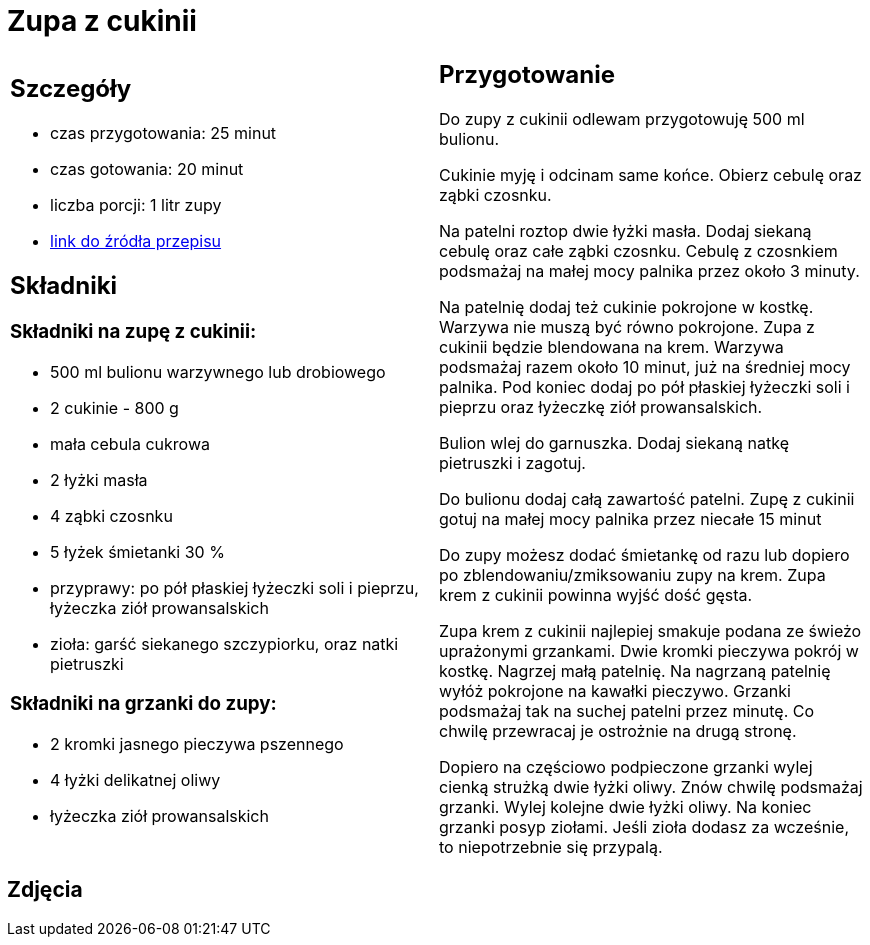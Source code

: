 = Zupa z cukinii

[cols=".<a,.<a"]
[frame=none]
[grid=none]
|===
|
== Szczegóły
* czas przygotowania: 25 minut
* czas gotowania: 20 minut
* liczba porcji: 1 litr zupy
* https://aniagotuje.pl/przepis/zupa-z-cukinii[link do źródła przepisu]

== Składniki

=== Składniki na zupę z cukinii:

* 500 ml bulionu warzywnego lub drobiowego
* 2 cukinie - 800 g
* mała cebula cukrowa
* 2 łyżki masła
* 4 ząbki czosnku
* 5 łyżek śmietanki 30 %
* przyprawy: po pół płaskiej łyżeczki soli i pieprzu, łyżeczka ziół prowansalskich
* zioła: garść siekanego szczypiorku, oraz natki pietruszki

=== Składniki na grzanki do zupy:

* 2 kromki jasnego pieczywa pszennego
* 4 łyżki delikatnej oliwy
* łyżeczka ziół prowansalskich

|
== Przygotowanie

Do zupy z cukinii odlewam przygotowuję 500 ml bulionu.

Cukinie myję i odcinam same końce. Obierz cebulę oraz ząbki czosnku.

Na patelni roztop dwie łyżki masła. Dodaj siekaną cebulę oraz całe ząbki czosnku. Cebulę z czosnkiem podsmażaj na małej mocy palnika przez około 3 minuty. 

Na patelnię dodaj też cukinie pokrojone w kostkę. Warzywa nie muszą być równo pokrojone. Zupa z cukinii będzie blendowana na krem. Warzywa podsmażaj razem około 10 minut, już na średniej mocy palnika. Pod koniec dodaj po pół płaskiej łyżeczki soli i  pieprzu oraz łyżeczkę ziół prowansalskich.

Bulion wlej do garnuszka. Dodaj siekaną natkę pietruszki i zagotuj. 

Do bulionu dodaj całą zawartość patelni. Zupę z cukinii gotuj na małej mocy palnika przez niecałe 15 minut

Do zupy możesz dodać śmietankę od razu lub dopiero po zblendowaniu/zmiksowaniu zupy na krem. Zupa krem z cukinii powinna wyjść dość gęsta. 

Zupa krem z cukinii najlepiej smakuje podana ze świeżo uprażonymi grzankami. Dwie kromki pieczywa pokrój w kostkę. Nagrzej małą patelnię. Na nagrzaną patelnię wyłóż pokrojone na kawałki pieczywo. Grzanki podsmażaj tak na suchej patelni przez minutę. Co chwilę przewracaj je ostrożnie na drugą stronę. 

Dopiero na częściowo podpieczone grzanki wylej cienką strużką dwie łyżki oliwy. Znów chwilę podsmażaj grzanki. Wylej kolejne dwie łyżki oliwy. Na koniec grzanki posyp ziołami. Jeśli zioła dodasz za wcześnie, to niepotrzebnie się przypalą.

|===

[.text-center]
== Zdjęcia
